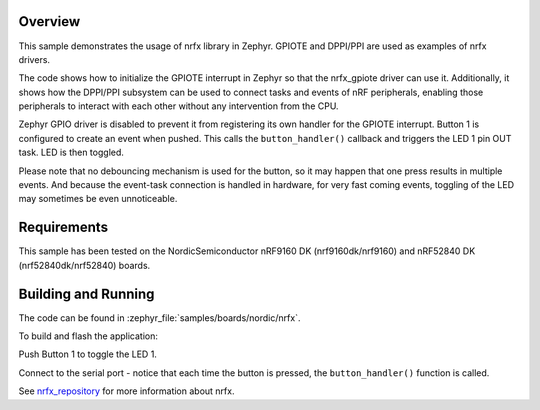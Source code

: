 .. zephyr:code-sample:: nrf_nrfx
   :name: nrfx

   Use nrfx library to interact with nRF peripherals.

Overview
********

This sample demonstrates the usage of nrfx library in Zephyr.
GPIOTE and DPPI/PPI are used as examples of nrfx drivers.

The code shows how to initialize the GPIOTE interrupt in Zephyr
so that the nrfx_gpiote driver can use it. Additionally, it shows
how the DPPI/PPI subsystem can be used to connect tasks and events of
nRF peripherals, enabling those peripherals to interact with each
other without any intervention from the CPU.

Zephyr GPIO driver is disabled to prevent it from registering its own handler
for the GPIOTE interrupt. Button 1 is configured to create an event when pushed.
This calls the ``button_handler()`` callback and triggers the LED 1 pin OUT task.
LED is then toggled.

Please note that no debouncing mechanism is used for the button, so it may
happen that one press results in multiple events. And because the event-task
connection is handled in hardware, for very fast coming events, toggling of
the LED may sometimes be even unnoticeable.

Requirements
************

This sample has been tested on the NordicSemiconductor nRF9160 DK
(nrf9160dk/nrf9160) and nRF52840 DK (nrf52840dk/nrf52840) boards.

Building and Running
********************

The code can be found in :zephyr_file:`samples/boards/nordic/nrfx`.

To build and flash the application:

.. zephyr-app-commands::
   :zephyr-app: samples/boards/nordic/nrfx
   :board: nrf9160dk/nrf9160
   :goals: build flash
   :compact:

Push Button 1 to toggle the LED 1.

Connect to the serial port - notice that each time the button is pressed,
the ``button_handler()`` function is called.

See nrfx_repository_ for more information about nrfx.

.. _nrfx_repository: https://github.com/NordicSemiconductor/nrfx
